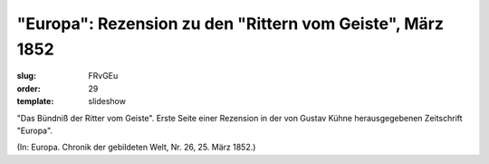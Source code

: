 "Europa": Rezension zu den "Rittern vom Geiste", März 1852
==========================================================

:slug: FRvGEu
:order: 29
:template: slideshow

"Das Bündniß der Ritter vom Geiste". Erste Seite einer Rezension in der von Gustav Kühne herausgegebenen Zeitschrift "Europa".

.. class:: source

  (In: Europa. Chronik der gebildeten Welt, Nr. 26, 25. März 1852.)

